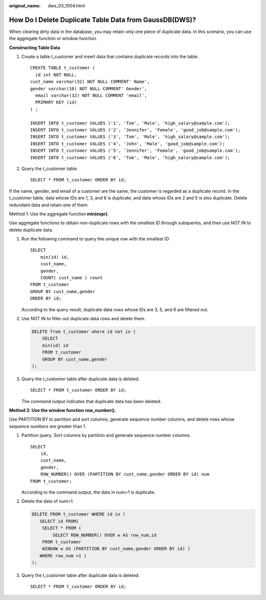 :original_name: dws_03_1004.html

.. _dws_03_1004:

How Do I Delete Duplicate Table Data from GaussDB(DWS)?
=======================================================

When clearing dirty data in the database, you may retain only one piece of duplicate data. In this scenario, you can use the aggregate function or window function.

**Constructing Table Data**

#. Create a table t_customer and insert data that contains duplicate records into the table.

   ::

      CREATE TABLE t_customer (
        id int NOT NULL,
      cust_name varchar(32) NOT NULL COMMENT' Name',
      gender varchar(10) NOT NULL COMMENT' Gender',
        email varchar(32) NOT NULL COMMENT 'email',
        PRIMARY KEY (id)
      ) ;

      INSERT INTO t_customer VALUES ('1', 'Tom', 'Male', 'high_salary@sample.com');
      INSERT INTO t_customer VALUES ('2', 'Jennifer', 'Female', 'good_job@sample.com');
      INSERT INTO t_customer VALUES ('3', 'Tom', 'Male', 'high_salary@sample.com');
      INSERT INTO t_customer VALUES ('4', 'John', 'Male', 'good_job@sample.com');
      INSERT INTO t_customer VALUES ('5', 'Jennifer', 'Female', 'good_job@sample.com');
      INSERT INTO t_customer VALUES ('6', 'Tom', 'Male', 'high_salary@sample.com');

#. Query the t_customer table.

   ::

      SELECT * FROM t_customer ORDER BY id;

   |image1|

If the name, gender, and email of a customer are the same, the customer is regarded as a duplicate record. In the t_customer table, data whose IDs are 1, 3, and 6 is duplicate, and data whose IDs are 2 and 5 is also duplicate. Delete redundant data and retain one of them.

Method 1: Use the aggregate function **min(expr)**.

Use aggregate functions to obtain non-duplicate rows with the smallest ID through subqueries, and then use NOT IN to delete duplicate data.

#. Run the following command to query the unique row with the smallest ID:

   ::

      SELECT
          min(id) id,
          cust_name,
          gender,
          COUNT( cust_name ) count
      FROM t_customer
      GROUP BY cust_name,gender
      ORDER BY id;

   |image2|

   According to the query result, duplicate data rows whose IDs are 3, 5, and 6 are filtered out.

#. Use NOT IN to filter out duplicate data rows and delete them.

   .. code-block:: text

      DELETE from t_customer where id not in (
          SELECT
          min(id) id
          FROM t_customer
          GROUP BY cust_name,gender
      );

#. Query the t_customer table after duplicate data is deleted.

   ::

      SELECT * FROM t_customer ORDER BY id;

   |image3|

   The command output indicates that duplicate data has been deleted.

**Method 2: Use the window function row_number().**

Use PARTITION BY to partition and sort columns, generate sequence number columns, and delete rows whose sequence numbers are greater than 1.

#. Partition query. Sort columns by partition and generate sequence number columns.

   ::

      SELECT
          id,
          cust_name,
          gender,
          ROW_NUMBER() OVER (PARTITION BY cust_name,gender ORDER BY id) num
      FROM t_customer;

   |image4|

   According to the command output, the data in num>1 is duplicate.

#. Delete the data of num>1.

   .. code-block:: text

      DELETE FROM t_customer WHERE id in (
         SELECT id FROM(
          SELECT * FROM (
              SELECT ROW_NUMBER() OVER w AS row_num,id
          FROM t_customer
          WINDOW w AS (PARTITION BY cust_name,gender ORDER BY id) )
         WHERE row_num >1 )
      );

#. Query the t_customer table after duplicate data is deleted.

   ::

      SELECT * FROM t_customer ORDER BY id;

   |image5|

.. |image1| image:: /_static/images/en-us_image_0000001828838801.png
.. |image2| image:: /_static/images/en-us_image_0000001829012173.png
.. |image3| image:: /_static/images/en-us_image_0000001829015621.png
.. |image4| image:: /_static/images/en-us_image_0000001782493466.png
.. |image5| image:: /_static/images/en-us_image_0000001782496566.png
